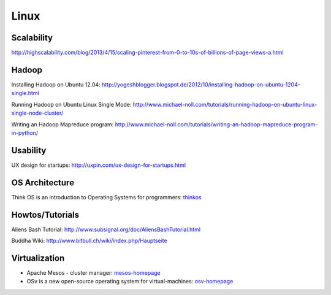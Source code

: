 =====
Linux
=====



Scalability
-----------

http://highscalability.com/blog/2013/4/15/scaling-pinterest-from-0-to-10s-of-billions-of-page-views-a.html

Hadoop
------
Installing Hadoop on Ubuntu 12.04: http://yogeshblogger.blogspot.de/2012/10/installing-hadoop-on-ubuntu-1204-single.html

Running Hadoop on Ubuntu Linux Single Mode: http://www.michael-noll.com/tutorials/running-hadoop-on-ubuntu-linux-single-node-cluster/

Writing an Hadoop Mapreduce program: http://www.michael-noll.com/tutorials/writing-an-hadoop-mapreduce-program-in-python/


Usability
---------

UX design for startups: http://uxpin.com/ux-design-for-startups.html


OS Architecture
---------------

Think OS is an introduction to Operating Systems for programmers: thinkos_

.. _thinkos: http://www.greenteapress.com/thinkos/index.html

Howtos/Tutorials
----------------

Aliens Bash Tutorial: http://www.subsignal.org/doc/AliensBashTutorial.html

Buddha Wiki: http://www.bitbull.ch/wiki/index.php/Hauptseite


Virtualization
--------------


* Apache Mesos - cluster manager: mesos-homepage_
* OSv is a new open-source operating system for virtual-machines: osv-homepage_

.. _osv-homepage: https://github.com/cloudius-systems/osv
.. _mesos-homepage: http://mesos.apache.org/
